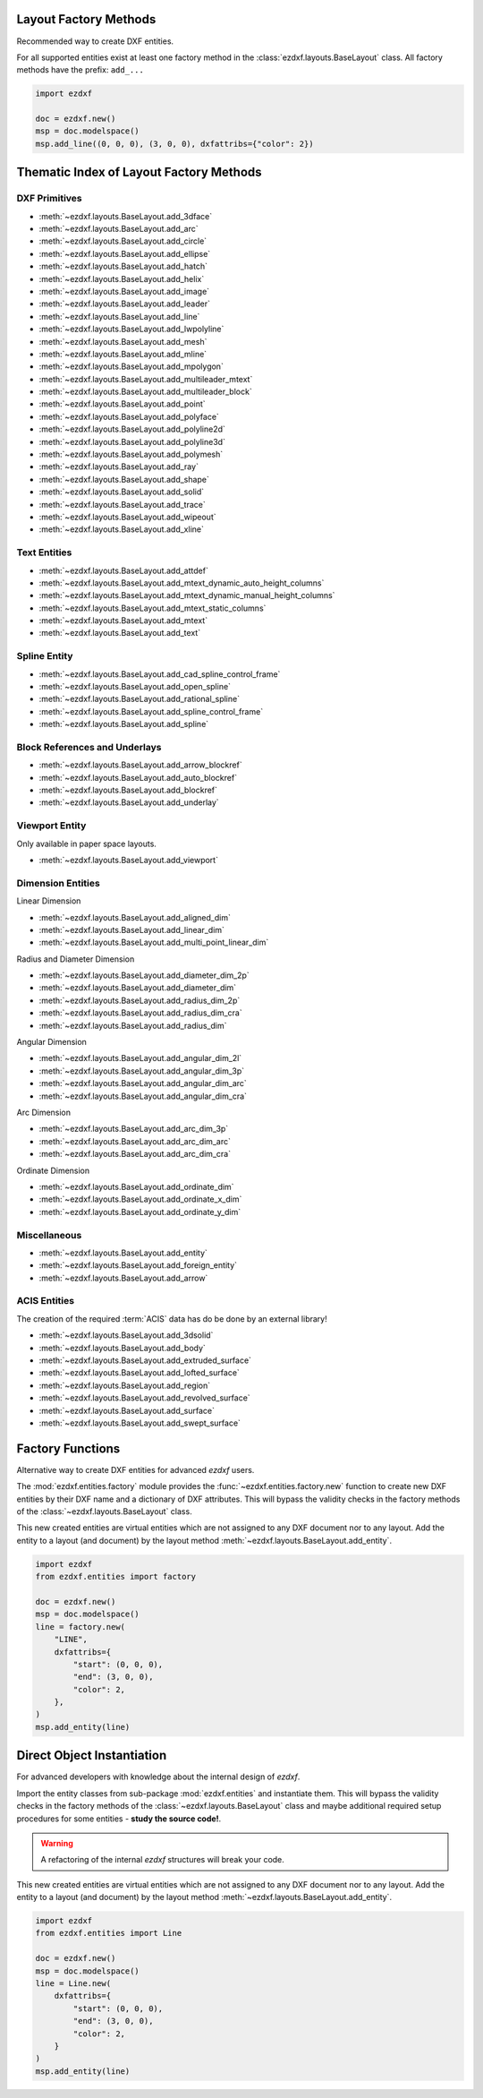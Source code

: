 Layout Factory Methods
----------------------

Recommended way to create DXF entities.

For all supported entities exist at least one factory method in the
:class:`ezdxf.layouts.BaseLayout` class.
All factory methods have the prefix: ``add_...``

.. code-block:: Python

    import ezdxf

    doc = ezdxf.new()
    msp = doc.modelspace()
    msp.add_line((0, 0, 0), (3, 0, 0), dxfattribs={"color": 2})

.. _thematic_factory_method_index:

Thematic Index of Layout Factory Methods
----------------------------------------

DXF Primitives
++++++++++++++

- :meth:`~ezdxf.layouts.BaseLayout.add_3dface`
- :meth:`~ezdxf.layouts.BaseLayout.add_arc`
- :meth:`~ezdxf.layouts.BaseLayout.add_circle`
- :meth:`~ezdxf.layouts.BaseLayout.add_ellipse`
- :meth:`~ezdxf.layouts.BaseLayout.add_hatch`
- :meth:`~ezdxf.layouts.BaseLayout.add_helix`
- :meth:`~ezdxf.layouts.BaseLayout.add_image`
- :meth:`~ezdxf.layouts.BaseLayout.add_leader`
- :meth:`~ezdxf.layouts.BaseLayout.add_line`
- :meth:`~ezdxf.layouts.BaseLayout.add_lwpolyline`
- :meth:`~ezdxf.layouts.BaseLayout.add_mesh`
- :meth:`~ezdxf.layouts.BaseLayout.add_mline`
- :meth:`~ezdxf.layouts.BaseLayout.add_mpolygon`
- :meth:`~ezdxf.layouts.BaseLayout.add_multileader_mtext`
- :meth:`~ezdxf.layouts.BaseLayout.add_multileader_block`
- :meth:`~ezdxf.layouts.BaseLayout.add_point`
- :meth:`~ezdxf.layouts.BaseLayout.add_polyface`
- :meth:`~ezdxf.layouts.BaseLayout.add_polyline2d`
- :meth:`~ezdxf.layouts.BaseLayout.add_polyline3d`
- :meth:`~ezdxf.layouts.BaseLayout.add_polymesh`
- :meth:`~ezdxf.layouts.BaseLayout.add_ray`
- :meth:`~ezdxf.layouts.BaseLayout.add_shape`
- :meth:`~ezdxf.layouts.BaseLayout.add_solid`
- :meth:`~ezdxf.layouts.BaseLayout.add_trace`
- :meth:`~ezdxf.layouts.BaseLayout.add_wipeout`
- :meth:`~ezdxf.layouts.BaseLayout.add_xline`

Text Entities
+++++++++++++

- :meth:`~ezdxf.layouts.BaseLayout.add_attdef`
- :meth:`~ezdxf.layouts.BaseLayout.add_mtext_dynamic_auto_height_columns`
- :meth:`~ezdxf.layouts.BaseLayout.add_mtext_dynamic_manual_height_columns`
- :meth:`~ezdxf.layouts.BaseLayout.add_mtext_static_columns`
- :meth:`~ezdxf.layouts.BaseLayout.add_mtext`
- :meth:`~ezdxf.layouts.BaseLayout.add_text`

Spline Entity
+++++++++++++

- :meth:`~ezdxf.layouts.BaseLayout.add_cad_spline_control_frame`
- :meth:`~ezdxf.layouts.BaseLayout.add_open_spline`
- :meth:`~ezdxf.layouts.BaseLayout.add_rational_spline`
- :meth:`~ezdxf.layouts.BaseLayout.add_spline_control_frame`
- :meth:`~ezdxf.layouts.BaseLayout.add_spline`

Block References and Underlays
++++++++++++++++++++++++++++++

- :meth:`~ezdxf.layouts.BaseLayout.add_arrow_blockref`
- :meth:`~ezdxf.layouts.BaseLayout.add_auto_blockref`
- :meth:`~ezdxf.layouts.BaseLayout.add_blockref`
- :meth:`~ezdxf.layouts.BaseLayout.add_underlay`

Viewport Entity
+++++++++++++++

Only available in paper space layouts.

- :meth:`~ezdxf.layouts.BaseLayout.add_viewport`

Dimension Entities
++++++++++++++++++

Linear Dimension

- :meth:`~ezdxf.layouts.BaseLayout.add_aligned_dim`
- :meth:`~ezdxf.layouts.BaseLayout.add_linear_dim`
- :meth:`~ezdxf.layouts.BaseLayout.add_multi_point_linear_dim`

Radius and Diameter Dimension

- :meth:`~ezdxf.layouts.BaseLayout.add_diameter_dim_2p`
- :meth:`~ezdxf.layouts.BaseLayout.add_diameter_dim`
- :meth:`~ezdxf.layouts.BaseLayout.add_radius_dim_2p`
- :meth:`~ezdxf.layouts.BaseLayout.add_radius_dim_cra`
- :meth:`~ezdxf.layouts.BaseLayout.add_radius_dim`

Angular Dimension

- :meth:`~ezdxf.layouts.BaseLayout.add_angular_dim_2l`
- :meth:`~ezdxf.layouts.BaseLayout.add_angular_dim_3p`
- :meth:`~ezdxf.layouts.BaseLayout.add_angular_dim_arc`
- :meth:`~ezdxf.layouts.BaseLayout.add_angular_dim_cra`

Arc Dimension

- :meth:`~ezdxf.layouts.BaseLayout.add_arc_dim_3p`
- :meth:`~ezdxf.layouts.BaseLayout.add_arc_dim_arc`
- :meth:`~ezdxf.layouts.BaseLayout.add_arc_dim_cra`

Ordinate Dimension

- :meth:`~ezdxf.layouts.BaseLayout.add_ordinate_dim`
- :meth:`~ezdxf.layouts.BaseLayout.add_ordinate_x_dim`
- :meth:`~ezdxf.layouts.BaseLayout.add_ordinate_y_dim`


Miscellaneous
+++++++++++++

- :meth:`~ezdxf.layouts.BaseLayout.add_entity`
- :meth:`~ezdxf.layouts.BaseLayout.add_foreign_entity`
- :meth:`~ezdxf.layouts.BaseLayout.add_arrow`

ACIS Entities
+++++++++++++

The creation of the required :term:`ACIS` data has do be done by an external library!

- :meth:`~ezdxf.layouts.BaseLayout.add_3dsolid`
- :meth:`~ezdxf.layouts.BaseLayout.add_body`
- :meth:`~ezdxf.layouts.BaseLayout.add_extruded_surface`
- :meth:`~ezdxf.layouts.BaseLayout.add_lofted_surface`
- :meth:`~ezdxf.layouts.BaseLayout.add_region`
- :meth:`~ezdxf.layouts.BaseLayout.add_revolved_surface`
- :meth:`~ezdxf.layouts.BaseLayout.add_surface`
- :meth:`~ezdxf.layouts.BaseLayout.add_swept_surface`

.. seealso::

    Layout base class: :class:`~ezdxf.layouts.BaseLayout`

Factory Functions
-----------------

Alternative way to create DXF entities for advanced `ezdxf` users.

The :mod:`ezdxf.entities.factory` module provides the
:func:`~ezdxf.entities.factory.new` function to create new DXF entities by
their DXF name and a dictionary of DXF attributes. This will bypass the
validity checks in the factory methods of the :class:`~ezdxf.layouts.BaseLayout`
class.

This new created entities are virtual entities which are not assigned to any
DXF document nor to any layout. Add the entity to a layout (and document) by
the layout method :meth:`~ezdxf.layouts.BaseLayout.add_entity`.

.. code-block:: Python

    import ezdxf
    from ezdxf.entities import factory

    doc = ezdxf.new()
    msp = doc.modelspace()
    line = factory.new(
        "LINE",
        dxfattribs={
            "start": (0, 0, 0),
            "end": (3, 0, 0),
            "color": 2,
        },
    )
    msp.add_entity(line)

Direct Object Instantiation
---------------------------

For advanced developers with knowledge about the internal design of `ezdxf`.

Import the entity classes from sub-package :mod:`ezdxf.entities` and instantiate
them. This will bypass the validity checks in the factory methods of the
:class:`~ezdxf.layouts.BaseLayout` class and maybe additional required setup
procedures for some entities - **study the source code!**.

.. warning::

    A refactoring of the internal `ezdxf` structures will break your code.

This new created entities are virtual entities which are not assigned to any
DXF document nor to any layout. Add the entity to a layout (and document) by
the layout method :meth:`~ezdxf.layouts.BaseLayout.add_entity`.

.. code-block:: Python

    import ezdxf
    from ezdxf.entities import Line

    doc = ezdxf.new()
    msp = doc.modelspace()
    line = Line.new(
        dxfattribs={
            "start": (0, 0, 0),
            "end": (3, 0, 0),
            "color": 2,
        }
    )
    msp.add_entity(line)
